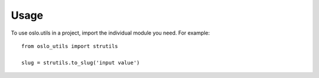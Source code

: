 =======
 Usage
=======

To use oslo.utils in a project, import the individual module you
need. For example::

    from oslo_utils import strutils

    slug = strutils.to_slug('input value')
